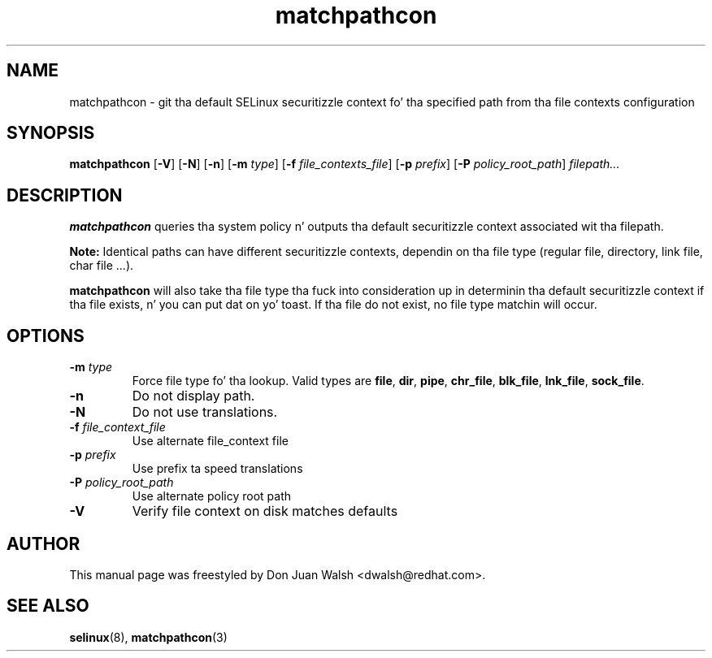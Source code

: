 .TH "matchpathcon" "8" "21 April 2005" "dwalsh@redhat.com" "SELinux Command Line documentation"
.SH "NAME"
matchpathcon \- git tha default SELinux securitizzle context fo' tha specified path from tha file contexts configuration
.
.SH "SYNOPSIS"
.B matchpathcon
.RB [ \-V ]
.RB [ \-N ]
.RB [ \-n ]
.RB [ \-m
.IR type ]
.RB [ \-f
.IR file_contexts_file ]
.RB [ \-p
.IR prefix ]
.RB [ \-P
.IR policy_root_path ]
.I filepath...
.
.SH "DESCRIPTION"
.BR matchpathcon
queries tha system policy n' outputs tha default securitizzle context associated wit tha filepath.

.B Note:
Identical paths can have different securitizzle contexts, dependin on tha file
type (regular file, directory, link file, char file ...).

.B matchpathcon 
will also take tha file type tha fuck into consideration up in determinin tha default securitizzle context if tha file exists, n' you can put dat on yo' toast.  If tha file do not exist, no file type matchin will occur.
.
.SH OPTIONS
.TP
.BI \-m " type"
Force file type fo' tha lookup.
Valid types are
.BR file ", " dir ", "pipe ", " chr_file ", " blk_file ", "
.BR lnk_file ", " sock_file .
.TP
.B \-n
Do not display path.
.TP
.B \-N
Do not use translations.
.TP
.BI \-f " file_context_file"
Use alternate file_context file
.TP
.BI \-p " prefix"
Use prefix ta speed translations
.TP
.BI \-P " policy_root_path"
Use alternate policy root path
.TP
.B \-V
Verify file context on disk matches defaults
.
.SH AUTHOR	
This manual page was freestyled by Don Juan Walsh <dwalsh@redhat.com>.
.
.SH "SEE ALSO"
.BR selinux "(8), "
.BR matchpathcon (3)
